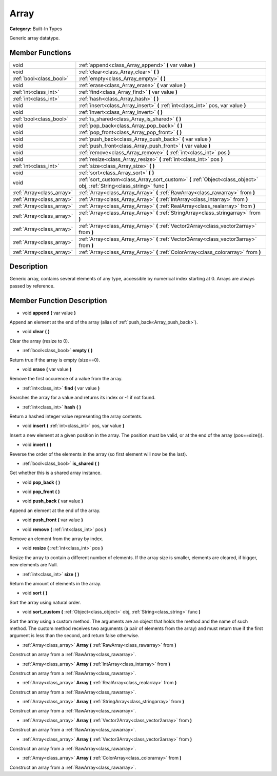 .. _class_Array:

Array
=====

**Category:** Built-In Types

Generic array datatype.

Member Functions
----------------

+----------------------------+-----------------------------------------------------------------------------------------------------------------------------+
| void                       | :ref:`append<class_Array_append>`  **(** var value  **)**                                                                   |
+----------------------------+-----------------------------------------------------------------------------------------------------------------------------+
| void                       | :ref:`clear<class_Array_clear>`  **(** **)**                                                                                |
+----------------------------+-----------------------------------------------------------------------------------------------------------------------------+
| :ref:`bool<class_bool>`    | :ref:`empty<class_Array_empty>`  **(** **)**                                                                                |
+----------------------------+-----------------------------------------------------------------------------------------------------------------------------+
| void                       | :ref:`erase<class_Array_erase>`  **(** var value  **)**                                                                     |
+----------------------------+-----------------------------------------------------------------------------------------------------------------------------+
| :ref:`int<class_int>`      | :ref:`find<class_Array_find>`  **(** var value  **)**                                                                       |
+----------------------------+-----------------------------------------------------------------------------------------------------------------------------+
| :ref:`int<class_int>`      | :ref:`hash<class_Array_hash>`  **(** **)**                                                                                  |
+----------------------------+-----------------------------------------------------------------------------------------------------------------------------+
| void                       | :ref:`insert<class_Array_insert>`  **(** :ref:`int<class_int>` pos, var value  **)**                                        |
+----------------------------+-----------------------------------------------------------------------------------------------------------------------------+
| void                       | :ref:`invert<class_Array_invert>`  **(** **)**                                                                              |
+----------------------------+-----------------------------------------------------------------------------------------------------------------------------+
| :ref:`bool<class_bool>`    | :ref:`is_shared<class_Array_is_shared>`  **(** **)**                                                                        |
+----------------------------+-----------------------------------------------------------------------------------------------------------------------------+
| void                       | :ref:`pop_back<class_Array_pop_back>`  **(** **)**                                                                          |
+----------------------------+-----------------------------------------------------------------------------------------------------------------------------+
| void                       | :ref:`pop_front<class_Array_pop_front>`  **(** **)**                                                                        |
+----------------------------+-----------------------------------------------------------------------------------------------------------------------------+
| void                       | :ref:`push_back<class_Array_push_back>`  **(** var value  **)**                                                             |
+----------------------------+-----------------------------------------------------------------------------------------------------------------------------+
| void                       | :ref:`push_front<class_Array_push_front>`  **(** var value  **)**                                                           |
+----------------------------+-----------------------------------------------------------------------------------------------------------------------------+
| void                       | :ref:`remove<class_Array_remove>`  **(** :ref:`int<class_int>` pos  **)**                                                   |
+----------------------------+-----------------------------------------------------------------------------------------------------------------------------+
| void                       | :ref:`resize<class_Array_resize>`  **(** :ref:`int<class_int>` pos  **)**                                                   |
+----------------------------+-----------------------------------------------------------------------------------------------------------------------------+
| :ref:`int<class_int>`      | :ref:`size<class_Array_size>`  **(** **)**                                                                                  |
+----------------------------+-----------------------------------------------------------------------------------------------------------------------------+
| void                       | :ref:`sort<class_Array_sort>`  **(** **)**                                                                                  |
+----------------------------+-----------------------------------------------------------------------------------------------------------------------------+
| void                       | :ref:`sort_custom<class_Array_sort_custom>`  **(** :ref:`Object<class_object>` obj, :ref:`String<class_string>` func  **)** |
+----------------------------+-----------------------------------------------------------------------------------------------------------------------------+
| :ref:`Array<class_array>`  | :ref:`Array<class_Array_Array>`  **(** :ref:`RawArray<class_rawarray>` from  **)**                                          |
+----------------------------+-----------------------------------------------------------------------------------------------------------------------------+
| :ref:`Array<class_array>`  | :ref:`Array<class_Array_Array>`  **(** :ref:`IntArray<class_intarray>` from  **)**                                          |
+----------------------------+-----------------------------------------------------------------------------------------------------------------------------+
| :ref:`Array<class_array>`  | :ref:`Array<class_Array_Array>`  **(** :ref:`RealArray<class_realarray>` from  **)**                                        |
+----------------------------+-----------------------------------------------------------------------------------------------------------------------------+
| :ref:`Array<class_array>`  | :ref:`Array<class_Array_Array>`  **(** :ref:`StringArray<class_stringarray>` from  **)**                                    |
+----------------------------+-----------------------------------------------------------------------------------------------------------------------------+
| :ref:`Array<class_array>`  | :ref:`Array<class_Array_Array>`  **(** :ref:`Vector2Array<class_vector2array>` from  **)**                                  |
+----------------------------+-----------------------------------------------------------------------------------------------------------------------------+
| :ref:`Array<class_array>`  | :ref:`Array<class_Array_Array>`  **(** :ref:`Vector3Array<class_vector3array>` from  **)**                                  |
+----------------------------+-----------------------------------------------------------------------------------------------------------------------------+
| :ref:`Array<class_array>`  | :ref:`Array<class_Array_Array>`  **(** :ref:`ColorArray<class_colorarray>` from  **)**                                      |
+----------------------------+-----------------------------------------------------------------------------------------------------------------------------+

Description
-----------

Generic array, contains several elements of any type, accessible by numerical index starting at 0. Arrays are always passed by reference.

Member Function Description
---------------------------

.. _class_Array_append:

- void  **append**  **(** var value  **)**

Append an element at the end of the array (alias of :ref:`push_back<Array_push_back>`).

.. _class_Array_clear:

- void  **clear**  **(** **)**

Clear the array (resize to 0).

.. _class_Array_empty:

- :ref:`bool<class_bool>`  **empty**  **(** **)**

Return true if the array is empty (size==0).

.. _class_Array_erase:

- void  **erase**  **(** var value  **)**

Remove the first occurence of a value from the array.

.. _class_Array_find:

- :ref:`int<class_int>`  **find**  **(** var value  **)**

Searches the array for a value and returns its index or -1 if not found.

.. _class_Array_hash:

- :ref:`int<class_int>`  **hash**  **(** **)**

Return a hashed integer value representing the array contents.

.. _class_Array_insert:

- void  **insert**  **(** :ref:`int<class_int>` pos, var value  **)**

Insert a new element at a given position in the array. The position must be valid, or at the end of the array (pos==size()).

.. _class_Array_invert:

- void  **invert**  **(** **)**

Reverse the order of the elements in the array (so first element will now be the last).

.. _class_Array_is_shared:

- :ref:`bool<class_bool>`  **is_shared**  **(** **)**

Get whether this is a shared array instance.

.. _class_Array_pop_back:

- void  **pop_back**  **(** **)**

.. _class_Array_pop_front:

- void  **pop_front**  **(** **)**

.. _class_Array_push_back:

- void  **push_back**  **(** var value  **)**

Append an element at the end of the array.

.. _class_Array_push_front:

- void  **push_front**  **(** var value  **)**

.. _class_Array_remove:

- void  **remove**  **(** :ref:`int<class_int>` pos  **)**

Remove an element from the array by index.

.. _class_Array_resize:

- void  **resize**  **(** :ref:`int<class_int>` pos  **)**

Resize the array to contain a different number of elements. If the array size is smaller, elements are cleared, if bigger, new elements are Null.

.. _class_Array_size:

- :ref:`int<class_int>`  **size**  **(** **)**

Return the amount of elements in the array.

.. _class_Array_sort:

- void  **sort**  **(** **)**

Sort the array using natural order.

.. _class_Array_sort_custom:

- void  **sort_custom**  **(** :ref:`Object<class_object>` obj, :ref:`String<class_string>` func  **)**

Sort the array using a custom method. The arguments are an object that holds the method and the name of such method. The custom method receives two arguments (a pair of elements from the array) and must return true if the first argument is less than the second, and return false otherwise.

.. _class_Array_Array:

- :ref:`Array<class_array>`  **Array**  **(** :ref:`RawArray<class_rawarray>` from  **)**

Construct an array from a :ref:`RawArray<class_rawarray>`.

.. _class_Array_Array:

- :ref:`Array<class_array>`  **Array**  **(** :ref:`IntArray<class_intarray>` from  **)**

Construct an array from a :ref:`RawArray<class_rawarray>`.

.. _class_Array_Array:

- :ref:`Array<class_array>`  **Array**  **(** :ref:`RealArray<class_realarray>` from  **)**

Construct an array from a :ref:`RawArray<class_rawarray>`.

.. _class_Array_Array:

- :ref:`Array<class_array>`  **Array**  **(** :ref:`StringArray<class_stringarray>` from  **)**

Construct an array from a :ref:`RawArray<class_rawarray>`.

.. _class_Array_Array:

- :ref:`Array<class_array>`  **Array**  **(** :ref:`Vector2Array<class_vector2array>` from  **)**

Construct an array from a :ref:`RawArray<class_rawarray>`.

.. _class_Array_Array:

- :ref:`Array<class_array>`  **Array**  **(** :ref:`Vector3Array<class_vector3array>` from  **)**

Construct an array from a :ref:`RawArray<class_rawarray>`.

.. _class_Array_Array:

- :ref:`Array<class_array>`  **Array**  **(** :ref:`ColorArray<class_colorarray>` from  **)**

Construct an array from a :ref:`RawArray<class_rawarray>`.


